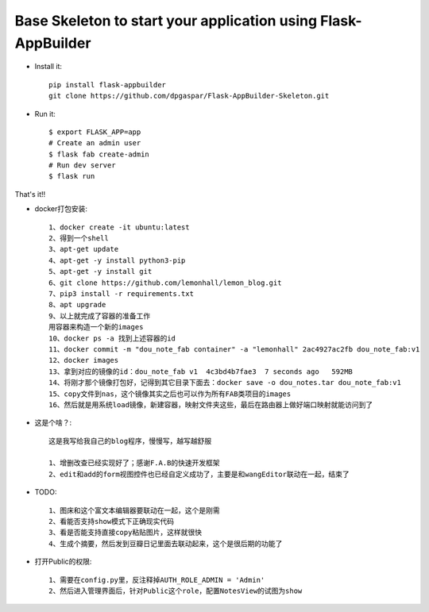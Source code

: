 Base Skeleton to start your application using Flask-AppBuilder
--------------------------------------------------------------

- Install it::

	pip install flask-appbuilder
	git clone https://github.com/dpgaspar/Flask-AppBuilder-Skeleton.git

- Run it::

    $ export FLASK_APP=app
    # Create an admin user
    $ flask fab create-admin
    # Run dev server
    $ flask run


That's it!!

- docker打包安装::

    1、docker create -it ubuntu:latest
    2、得到一个shell
    3、apt-get update
    4、apt-get -y install python3-pip
    5、apt-get -y install git
    6、git clone https://github.com/lemonhall/lemon_blog.git
    7、pip3 install -r requirements.txt
    8、apt upgrade
    9、以上就完成了容器的准备工作
    用容器来构造一个新的images
    10、docker ps -a 找到上述容器的id
    11、docker commit -m "dou_note_fab container" -a "lemonhall" 2ac4927ac2fb dou_note_fab:v1
    12、docker images
    13、拿到对应的镜像的id：dou_note_fab v1  4c3bd4b7fae3  7 seconds ago   592MB
    14、将刚才那个镜像打包好，记得到其它目录下面去：docker save -o dou_notes.tar dou_note_fab:v1
    15、copy文件到nas，这个镜像其实之后也可以作为所有FAB类项目的images
    16、然后就是用系统load镜像，新建容器，映射文件夹这些，最后在路由器上做好端口映射就能访问到了



- 这是个啥？::

    这是我写给我自己的blog程序，慢慢写，越写越舒服

    1、增删改查已经实现好了；感谢F.A.B的快速开发框架
    2、edit和add的form视图控件也已经自定义成功了，主要是和wangEditor联动在一起，结束了

- TODO::

    1、图床和这个富文本编辑器要联动在一起，这个是刚需
    2、看能否支持show模式下正确现实代码
    3、看是否能支持直接copy粘贴图片，这样就很快
    4、生成个摘要，然后发到豆瓣日记里面去联动起来，这个是很后期的功能了


- 打开Public的权限::

    1、需要在config.py里，反注释掉AUTH_ROLE_ADMIN = 'Admin'
    2、然后进入管理界面后，针对Public这个role，配置NotesView的试图为show